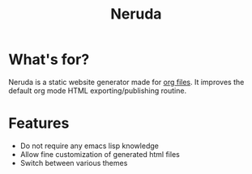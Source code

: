 #+title: Neruda
#+lang: en
#+keywords: static website generator, ruby, gem, org mode, emacs
#+description: Neruda is a ruby gem, which helps you to manage your
#+description: static website generated with org mode

#+attr_html: :alt Pablo Neruda signature :style width:150px;float:right;
[[file:media/Firma_Pablo_Neruda.svg]]

* What's for?

Neruda is a static website generator made for [[https://orgmode.org][org files]]. It improves the
default org mode HTML exporting/publishing routine.

* Features

- Do not require any emacs lisp knowledge
- Allow fine customization of generated html files
- Switch between various themes
